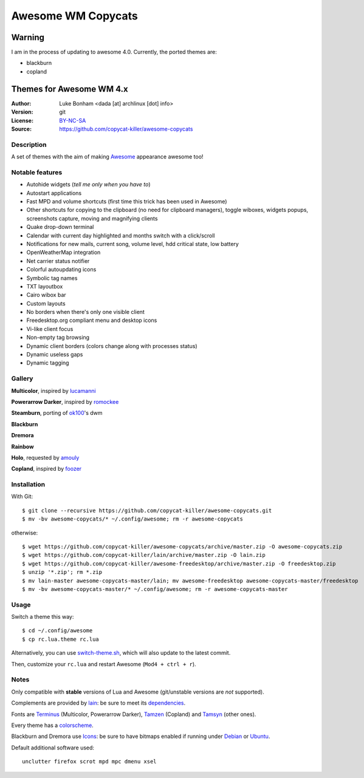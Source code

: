 ===================
Awesome WM Copycats
===================

-------
Warning
-------

I am in the process of updating to awesome 4.0. Currently, the ported themes are:

- blackburn
- copland

-------------------------
Themes for Awesome WM 4.x
-------------------------

:Author: Luke Bonham <dada [at] archlinux [dot] info>
:Version: git
:License: BY-NC-SA_
:Source: https://github.com/copycat-killer/awesome-copycats

Description
===========

A set of themes with the aim of making Awesome_ appearance awesome too!

Notable features
================

- Autohide widgets (*tell me only when you have to*)
- Autostart applications
- Fast MPD and volume shortcuts (first time this trick has been used in Awesome)
- Other shortcuts for copying to the clipboard (no need for clipboard managers), toggle wiboxes, widgets popups, screenshots capture, moving and magnifying clients
- Quake drop-down terminal
- Calendar with current day highlighted and months switch with a click/scroll
- Notifications for new mails, current song, volume level, hdd critical state, low battery
- OpenWeatherMap integration
- Net carrier status notifier
- Colorful autoupdating icons
- Symbolic tag names
- TXT layoutbox
- Cairo wibox bar
- Custom layouts
- No borders when there's only one visible client
- Freedesktop.org compliant menu and desktop icons
- Vi-like client focus
- Non-empty tag browsing
- Dynamic client borders (colors change along with processes status)
- Dynamic useless gaps
- Dynamic tagging

Gallery
=======

**Multicolor**, inspired by lucamanni_

.. image:: http://dotshare.it/public/images/uploads/650.png

**Powerarrow Darker**, inspired by romockee_

.. image:: http://dotshare.it/public/images/uploads/649.png

**Steamburn**, porting of ok100_'s dwm

.. image:: http://dotshare.it/public/images/uploads/648.png

**Blackburn**

.. image:: http://dotshare.it/public/images/uploads/553.png

**Dremora**

.. image:: http://dotshare.it/public/images/uploads/652.png

**Rainbow**

.. image:: http://dotshare.it/public/images/uploads/606.png

**Holo**, requested by amouly_

.. image:: http://dotshare.it/public/images/uploads/651.png

**Copland**, inspired by foozer_

.. image:: http://dotshare.it/public/images/uploads/655.png

Installation
============

With Git: ::

    $ git clone --recursive https://github.com/copycat-killer/awesome-copycats.git
    $ mv -bv awesome-copycats/* ~/.config/awesome; rm -r awesome-copycats

otherwise: ::

    $ wget https://github.com/copycat-killer/awesome-copycats/archive/master.zip -O awesome-copycats.zip
    $ wget https://github.com/copycat-killer/lain/archive/master.zip -O lain.zip
    $ wget https://github.com/copycat-killer/awesome-freedesktop/archive/master.zip -O freedesktop.zip
    $ unzip '*.zip'; rm *.zip
    $ mv lain-master awesome-copycats-master/lain; mv awesome-freedesktop awesome-copycats-master/freedesktop
    $ mv -bv awesome-copycats-master/* ~/.config/awesome; rm -r awesome-copycats-master

Usage
=====

Switch a theme this way: ::

    $ cd ~/.config/awesome
    $ cp rc.lua.theme rc.lua

Alternatively, you can use `switch-theme.sh`_, which will also update to the latest commit.

Then, customize your ``rc.lua`` and restart Awesome (``Mod4 + ctrl + r``).

Notes
=====

Only compatible with **stable** versions of Lua and Awesome (git/unstable versions are *not* supported).

Complements are provided by lain_: be sure to meet its dependencies_.

Fonts are Terminus_ (Multicolor, Powerarrow Darker), Tamzen_ (Copland) and Tamsyn_ (other ones).

Every theme has a colorscheme_.

Blackburn and Dremora use Icons_: be sure to have bitmaps enabled if running under Debian_ or Ubuntu_.

Default additional software used: ::

    unclutter firefox scrot mpd mpc dmenu xsel

.. _BY-NC-SA: http://creativecommons.org/licenses/by-nc-sa/4.0/
.. _Awesome: http://github.com/awesomeWM/awesome
.. _lucamanni: https://github.com/lucamanni/awesome
.. _romockee: https://github.com/romockee/powerarrow
.. _ok100: http://ok100.deviantart.com/art/DWM-January-2013-348656846
.. _amouly: https://bbs.archlinux.org/viewtopic.php?pid=1307158#p1307158
.. _foozer: http://dotshare.it/dots/499/
.. _`switch-theme.sh`: https://github.com/copycat-killer/awesome-copycats/issues/36
.. _lain: https://github.com/copycat-killer/lain
.. _dependencies: https://github.com/copycat-killer/lain/wiki#dependencies
.. _Terminus: http://terminus-font.sourceforge.net/
.. _Tamzen: https://github.com/sunaku/tamzen-font
.. _Tamsyn: http://www.fial.com/~scott/tamsyn-font/
.. _colorscheme: https://github.com/copycat-killer/dots/tree/master/.colors
.. _Icons: https://github.com/copycat-killer/dots/tree/master/.fonts
.. _Debian: http://weiwu.sdf.org/100921.html
.. _Ubuntu: https://wiki.ubuntu.com/Fonts#Enabling_Bitmapped_Fonts
